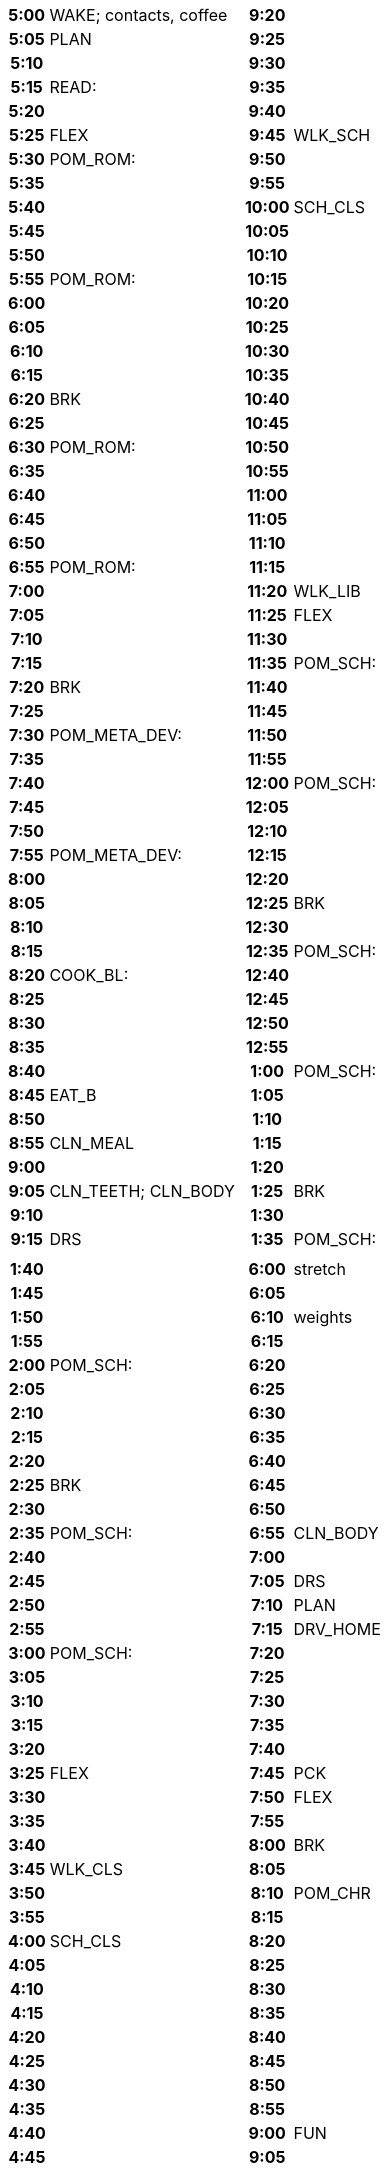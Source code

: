 // nesting tables so that data is described sequentially, but is placed
// side-by-side.
[frame=none]
[width=100%]
[cols="1a,1a"]
|===

|
// left page 1
[%noheader]
[cols="15h,85"]
!===
! 5:00  ! WAKE; contacts, coffee
! 5:05  ! PLAN
! 5:10  ! 
! 5:15  ! READ:
! 5:20  ! 
! 5:25  ! FLEX
! 5:30  ! POM_ROM:
! 5:35  ! 
! 5:40  ! 
! 5:45  ! 
! 5:50  ! 
! 5:55  ! POM_ROM:
! 6:00  ! 
! 6:05  ! 
! 6:10  ! 
! 6:15  ! 
! 6:20  ! BRK
! 6:25  ! 
! 6:30  ! POM_ROM:
! 6:35  ! 
! 6:40  ! 
! 6:45  ! 
! 6:50  ! 
! 6:55  ! POM_ROM:
! 7:00  ! 
! 7:05  ! 
! 7:10  ! 
! 7:15  ! 
! 7:20  ! BRK
! 7:25  ! 
! 7:30  ! POM_META_DEV:
! 7:35  ! 
! 7:40  ! 
! 7:45  ! 
! 7:50  ! 
! 7:55  ! POM_META_DEV:
! 8:00  ! 
! 8:05  ! 
! 8:10  ! 
! 8:15  ! 
! 8:20  ! COOK_BL:
! 8:25  ! 
! 8:30  ! 
! 8:35  ! 
! 8:40  ! 
! 8:45  ! EAT_B
! 8:50  ! 
! 8:55  ! CLN_MEAL
! 9:00  ! 
! 9:05  ! CLN_TEETH; CLN_BODY
! 9:10  ! 
! 9:15  ! DRS
!===

|
// right page 1
[%noheader]
[cols="15h,85"]
!===
! 9:20  ! 
! 9:25  !
! 9:30  ! 
! 9:35  ! 
! 9:40  ! 
! 9:45  ! WLK_SCH
! 9:50  ! 
! 9:55  ! 
! 10:00 ! SCH_CLS
! 10:05 ! 
! 10:10 ! 
! 10:15 ! 
! 10:20 ! 
! 10:25 ! 
! 10:30 ! 
! 10:35 ! 
! 10:40 ! 
! 10:45 ! 
! 10:50 ! 
! 10:55 ! 
! 11:00 ! 
! 11:05 ! 
! 11:10 ! 
! 11:15 ! 
! 11:20 ! WLK_LIB
! 11:25 ! FLEX
! 11:30 ! 
! 11:35 ! POM_SCH:
! 11:40 ! 
! 11:45 ! 
! 11:50 ! 
! 11:55 ! 
! 12:00 ! POM_SCH:
! 12:05 ! 
! 12:10 ! 
! 12:15 ! 
! 12:20 ! 
! 12:25 ! BRK
! 12:30 ! 
! 12:35 ! POM_SCH:
! 12:40 ! 
! 12:45 ! 
! 12:50 ! 
! 12:55 ! 
! 1:00  ! POM_SCH:
! 1:05  ! 
! 1:10  ! 
! 1:15  ! 
! 1:20  ! 
! 1:25  ! BRK
! 1:30  ! 
! 1:35  ! POM_SCH:
!===

|
// left page 2
[%noheader]
[cols="15h,85"]
!===
! 1:40  ! 
! 1:45  ! 
! 1:50  ! 
! 1:55  ! 
! 2:00  ! POM_SCH:
! 2:05  ! 
! 2:10  ! 
! 2:15  ! 
! 2:20  ! 
! 2:25  ! BRK
! 2:30  ! 
! 2:35  ! POM_SCH:
! 2:40  ! 
! 2:45  ! 
! 2:50  ! 
! 2:55  ! 
! 3:00  ! POM_SCH:
! 3:05  ! 
! 3:10  ! 
! 3:15  ! 
! 3:20  ! 
! 3:25  ! FLEX
! 3:30  ! 
! 3:35  ! 
! 3:40  ! 
! 3:45  ! WLK_CLS
! 3:50  ! 
! 3:55  ! 
! 4:00  ! SCH_CLS
! 4:05  ! 
! 4:10  ! 
! 4:15  ! 
! 4:20  ! 
! 4:25  ! 
! 4:30  ! 
! 4:35  ! 
! 4:40  ! 
! 4:45  ! 
! 4:50  ! 
! 4:55  ! 
! 5:00  ! 
! 5:05  ! 
! 5:10  ! 
! 5:15  ! 
! 5:20  ! WLK_CAR
! 5:25  ! 
! 5:30  ! 
! 5:35  ! DRV_GYM
! 5:40  ! 
! 5:45  ! 
! 5:50  ! DRS
! 5:55  ! cardio
!===

|
// right page 2
[%noheader]
[cols="15h,85"]
!===
! 6:00  ! stretch
! 6:05  ! 
! 6:10  ! weights
! 6:15  ! 
! 6:20  ! 
! 6:25  ! 
! 6:30  ! 
! 6:35  ! 
! 6:40  ! 
! 6:45  ! 
! 6:50  ! 
! 6:55  ! CLN_BODY
! 7:00  ! 
! 7:05  ! DRS
! 7:10  ! PLAN
! 7:15  ! DRV_HOME
! 7:20  ! 
! 7:25  ! 
! 7:30  ! 
! 7:35  ! 
! 7:40  ! 
! 7:45  ! PCK
! 7:50  ! FLEX
! 7:55  ! 
! 8:00  ! BRK
! 8:05  ! 
! 8:10  ! POM_CHR
! 8:15  ! 
! 8:20  ! 
! 8:25  ! 
! 8:30  ! 
! 8:35  ! 
! 8:40  ! 
! 8:45  ! 
! 8:50  ! 
! 8:55  ! 
! 9:00  ! FUN
! 9:05  ! 
! 9:10  ! 
! 9:15  ! 
! 9:20  ! 
! 9:25  ! 
! 9:30  ! 
! 9:35  ! 
! 9:40  ! 
! 9:45  ! 
! 9:50  ! 
! 9:55  ! contacts; CLN_TEETH
! 10:00 ! CLN_FACE
! 10:05 ! set alarm; SLP
! 10:10 ! 
! 10:15 ! 
!===
|===

